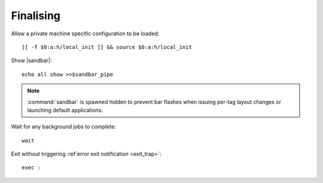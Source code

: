 Finalising
----------

Allow a private machine specific configuration to be loaded::

    [[ -f $0:a:h/local_init ]] && source $0:a:h/local_init

Show |sandbar|::

    echo all show >>$sandbar_pipe

.. note::

    :command:`sandbar` is spawned hidden to prevent bar flashes when issuing
    per-tag layout changes or launching default applications.

Wait for any background jobs to complete::

    wait

.. _normal_exit:

Exit without triggering :ref`error exit notification <exit_trap>`::

    exec :
